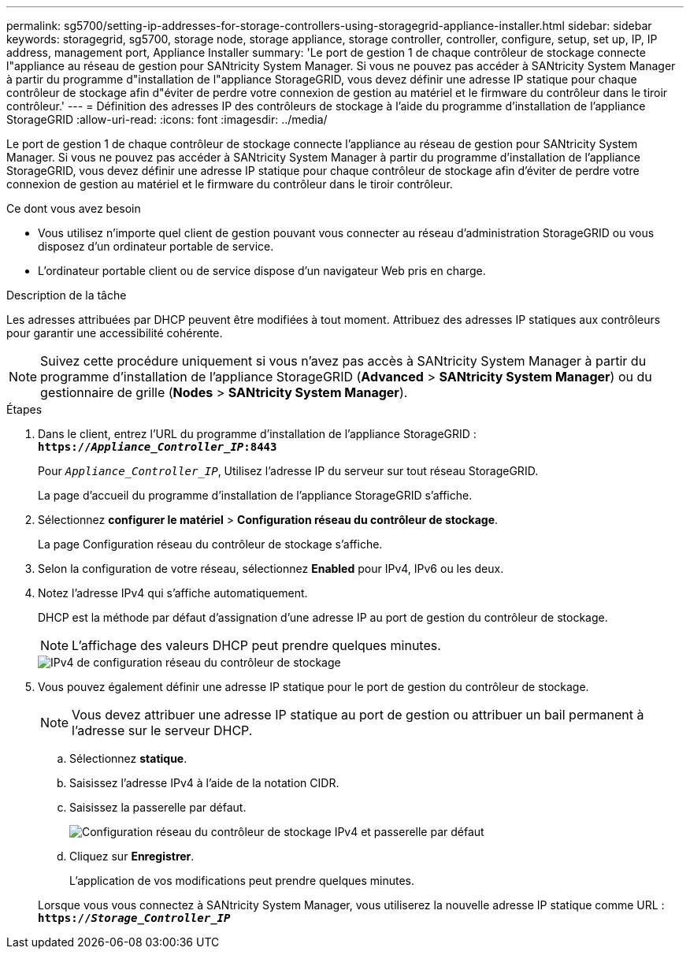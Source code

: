 ---
permalink: sg5700/setting-ip-addresses-for-storage-controllers-using-storagegrid-appliance-installer.html 
sidebar: sidebar 
keywords: storagegrid, sg5700, storage node, storage appliance, storage controller, controller, configure, setup, set up, IP, IP address, management port, Appliance Installer 
summary: 'Le port de gestion 1 de chaque contrôleur de stockage connecte l"appliance au réseau de gestion pour SANtricity System Manager. Si vous ne pouvez pas accéder à SANtricity System Manager à partir du programme d"installation de l"appliance StorageGRID, vous devez définir une adresse IP statique pour chaque contrôleur de stockage afin d"éviter de perdre votre connexion de gestion au matériel et le firmware du contrôleur dans le tiroir contrôleur.' 
---
= Définition des adresses IP des contrôleurs de stockage à l'aide du programme d'installation de l'appliance StorageGRID
:allow-uri-read: 
:icons: font
:imagesdir: ../media/


[role="lead"]
Le port de gestion 1 de chaque contrôleur de stockage connecte l'appliance au réseau de gestion pour SANtricity System Manager. Si vous ne pouvez pas accéder à SANtricity System Manager à partir du programme d'installation de l'appliance StorageGRID, vous devez définir une adresse IP statique pour chaque contrôleur de stockage afin d'éviter de perdre votre connexion de gestion au matériel et le firmware du contrôleur dans le tiroir contrôleur.

.Ce dont vous avez besoin
* Vous utilisez n'importe quel client de gestion pouvant vous connecter au réseau d'administration StorageGRID ou vous disposez d'un ordinateur portable de service.
* L'ordinateur portable client ou de service dispose d'un navigateur Web pris en charge.


.Description de la tâche
Les adresses attribuées par DHCP peuvent être modifiées à tout moment. Attribuez des adresses IP statiques aux contrôleurs pour garantir une accessibilité cohérente.


NOTE: Suivez cette procédure uniquement si vous n'avez pas accès à SANtricity System Manager à partir du programme d'installation de l'appliance StorageGRID (*Advanced* > *SANtricity System Manager*) ou du gestionnaire de grille (*Nodes* > *SANtricity System Manager*).

.Étapes
. Dans le client, entrez l'URL du programme d'installation de l'appliance StorageGRID : +
`*https://_Appliance_Controller_IP_:8443*`
+
Pour `_Appliance_Controller_IP_`, Utilisez l'adresse IP du serveur sur tout réseau StorageGRID.

+
La page d'accueil du programme d'installation de l'appliance StorageGRID s'affiche.

. Sélectionnez *configurer le matériel* > *Configuration réseau du contrôleur de stockage*.
+
La page Configuration réseau du contrôleur de stockage s'affiche.

. Selon la configuration de votre réseau, sélectionnez *Enabled* pour IPv4, IPv6 ou les deux.
. Notez l'adresse IPv4 qui s'affiche automatiquement.
+
DHCP est la méthode par défaut d'assignation d'une adresse IP au port de gestion du contrôleur de stockage.

+

NOTE: L'affichage des valeurs DHCP peut prendre quelques minutes.

+
image::../media/storage_controller_network_config_ipv4.gif[IPv4 de configuration réseau du contrôleur de stockage]

. Vous pouvez également définir une adresse IP statique pour le port de gestion du contrôleur de stockage.
+

NOTE: Vous devez attribuer une adresse IP statique au port de gestion ou attribuer un bail permanent à l'adresse sur le serveur DHCP.

+
.. Sélectionnez *statique*.
.. Saisissez l'adresse IPv4 à l'aide de la notation CIDR.
.. Saisissez la passerelle par défaut.
+
image::../media/storage_controller_ipv4_and_def_gateway.gif[Configuration réseau du contrôleur de stockage IPv4 et passerelle par défaut]

.. Cliquez sur *Enregistrer*.
+
L'application de vos modifications peut prendre quelques minutes.

+
Lorsque vous vous connectez à SANtricity System Manager, vous utiliserez la nouvelle adresse IP statique comme URL : +
`*https://_Storage_Controller_IP_*`




